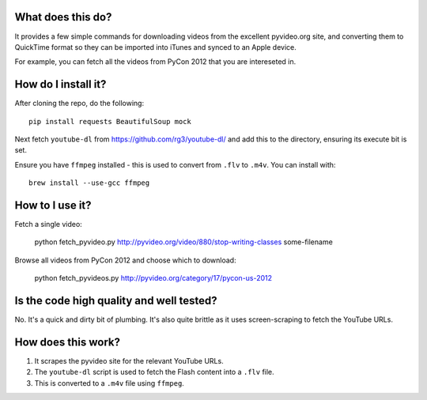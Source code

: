 What does this do?
------------------

It provides a few simple commands for downloading videos from the excellent
pyvideo.org site, and converting them to QuickTime format so they can be
imported into iTunes and synced to an Apple device.

For example, you can fetch all the videos from PyCon 2012 that you are
intereseted in.

How do I install it?
--------------------

After cloning the repo, do the following::

    pip install requests BeautifulSoup mock 

Next fetch ``youtube-dl`` from https://github.com/rg3/youtube-dl/ and add this
to the directory, ensuring its execute bit is set.

Ensure you have ``ffmpeg`` installed - this is used to convert from ``.flv`` to
``.m4v``.  You can install with::

    brew install --use-gcc ffmpeg

How to I use it?
----------------

Fetch a single video:

    python fetch_pyvideo.py http://pyvideo.org/video/880/stop-writing-classes some-filename

Browse all videos from PyCon 2012 and choose which to download:

    python fetch_pyvideos.py http://pyvideo.org/category/17/pycon-us-2012

Is the code high quality and well tested?
-----------------------------------------

No.  It's a quick and dirty bit of plumbing.  It's also quite brittle as it uses
screen-scraping to fetch the YouTube URLs.

How does this work?
-------------------

1.  It scrapes the pyvideo site for the relevant YouTube URLs.
2.  The ``youtube-dl`` script is used to fetch the Flash content into a ``.flv``
    file.
3.  This is converted to a ``.m4v`` file using ``ffmpeg``.
